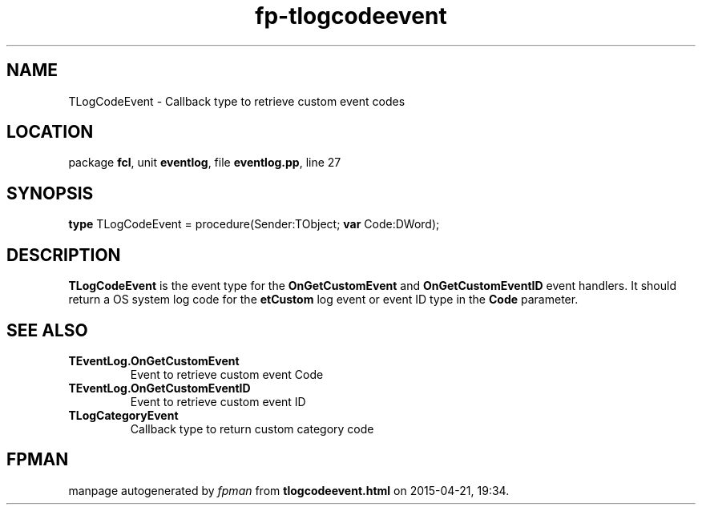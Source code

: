 .\" file autogenerated by fpman
.TH "fp-tlogcodeevent" 3 "2014-03-14" "fpman" "Free Pascal Programmer's Manual"
.SH NAME
TLogCodeEvent - Callback type to retrieve custom event codes
.SH LOCATION
package \fBfcl\fR, unit \fBeventlog\fR, file \fBeventlog.pp\fR, line 27
.SH SYNOPSIS
\fBtype\fR TLogCodeEvent = procedure(Sender:TObject; \fBvar\fR Code:DWord);
.SH DESCRIPTION
\fBTLogCodeEvent\fR is the event type for the \fBOnGetCustomEvent\fR and \fBOnGetCustomEventID\fR event handlers. It should return a OS system log code for the \fBetCustom\fR log event or event ID type in the \fBCode\fR parameter.


.SH SEE ALSO
.TP
.B TEventLog.OnGetCustomEvent
Event to retrieve custom event Code
.TP
.B TEventLog.OnGetCustomEventID
Event to retrieve custom event ID
.TP
.B TLogCategoryEvent
Callback type to return custom category code

.SH FPMAN
manpage autogenerated by \fIfpman\fR from \fBtlogcodeevent.html\fR on 2015-04-21, 19:34.

